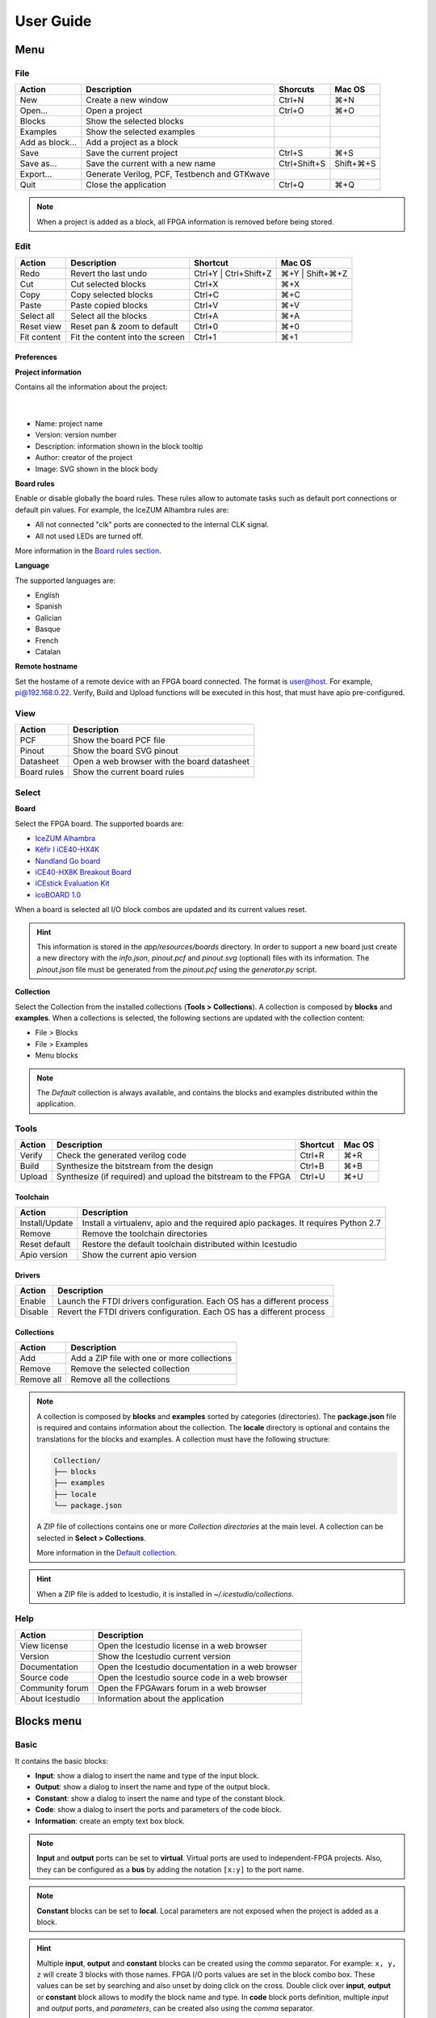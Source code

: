 .. _userguide:

User Guide
==========

.. image:: ../resources/images/userguide/main.png

Menu
----

File
````

+-----------------+----------------------------------------------+--------------+-----------+
|     Action      |                 Description                  |   Shorcuts   |  Mac OS   |
+=================+==============================================+==============+===========+
|       New       |             Create a new window              |    Ctrl+N    |    ⌘+N    |
+-----------------+----------------------------------------------+--------------+-----------+
|     Open...     |                Open a project                |    Ctrl+O    |    ⌘+O    |
+-----------------+----------------------------------------------+--------------+-----------+
|     Blocks      |           Show the selected blocks           |              |           |
+-----------------+----------------------------------------------+--------------+-----------+
|    Examples     |          Show the selected examples          |              |           |
+-----------------+----------------------------------------------+--------------+-----------+
| Add as block... |           Add a project as a block           |              |           |
+-----------------+----------------------------------------------+--------------+-----------+
|      Save       |           Save the current project           |    Ctrl+S    |    ⌘+S    |
+-----------------+----------------------------------------------+--------------+-----------+
|   Save as...    |       Save the current with a new name       | Ctrl+Shift+S | Shift+⌘+S |
+-----------------+----------------------------------------------+--------------+-----------+
|    Export...    | Generate Verilog, PCF, Testbench and GTKwave |              |           |
+-----------------+----------------------------------------------+--------------+-----------+
|      Quit       |            Close the application             |    Ctrl+Q    |    ⌘+Q    |
+-----------------+----------------------------------------------+--------------+-----------+

.. note::

  When a project is added as a block, all FPGA information is removed before being stored.

Edit
````

+-------------+---------------------------------+-----------------------+-----------------+
|   Action    |           Description           |       Shortcut        |     Mac OS      |
+=============+=================================+=======================+=================+
|    Redo     |      Revert the last undo       | Ctrl+Y | Ctrl+Shift+Z | ⌘+Y | Shift+⌘+Z |
+-------------+---------------------------------+-----------------------+-----------------+
|     Cut     |       Cut selected blocks       |        Ctrl+X         |       ⌘+X       |
+-------------+---------------------------------+-----------------------+-----------------+
|    Copy     |      Copy selected blocks       |        Ctrl+C         |       ⌘+C       |
+-------------+---------------------------------+-----------------------+-----------------+
|    Paste    |       Paste copied blocks       |        Ctrl+V         |       ⌘+V       |
+-------------+---------------------------------+-----------------------+-----------------+
| Select all  |      Select all the blocks      |        Ctrl+A         |       ⌘+A       |
+-------------+---------------------------------+-----------------------+-----------------+
| Reset view  |   Reset pan & zoom to default   |        Ctrl+0         |       ⌘+0       |
+-------------+---------------------------------+-----------------------+-----------------+
| Fit content | Fit the content into the screen |        Ctrl+1         |       ⌘+1       |
+-------------+---------------------------------+-----------------------+-----------------+

Preferences
'''''''''''

**Project information**

Contains all the information about the project:

  .. image:: ../resources/images/userguide/project-info.png

  |

* Name: project name
* Version: version number
* Description: information shown in the block tooltip
* Author: creator of the project
* Image: SVG shown in the block body

**Board rules**

Enable or disable globally the board rules. These rules allow to automate tasks such as default port connections or default pin values. For example, the IceZUM Alhambra rules are:

* All not connected "clk" ports are connected to the internal CLK signal.
* All not used LEDs are turned off.

More information in the `Board rules section <./rules.html>`_.

**Language**

The supported languages are:

* English
* Spanish
* Galician
* Basque
* French
* Catalan

**Remote hostname**

Set the hostame of a remote device with an FPGA board connected. The format is user@host. For example, pi@192.168.0.22. Verify, Build and Upload functions will be executed in this host, that must have apio pre-configured.

View
````

+-------------+---------------------------------------------+
|   Action    |                 Description                 |
+=============+=============================================+
|     PCF     |           Show the board PCF file           |
+-------------+---------------------------------------------+
|    Pinout   |          Show the board SVG pinout          |
+-------------+---------------------------------------------+
|  Datasheet  | Open a web browser with the board datasheet |
+-------------+---------------------------------------------+
| Board rules |         Show the current board rules        |
+-------------+---------------------------------------------+


Select
``````

**Board**

Select the FPGA board. The supported boards are:

* `IceZUM Alhambra <https://github.com/FPGAwars/icezum>`_
* `Kéfir I iCE40-HX4K <http://fpgalibre.sourceforge.net/Kefir/>`_
* `Nandland Go board <https://www.nandland.com/goboard/introduction.html>`_
* `iCE40-HX8K Breakout Board <http://www.latticesemi.com/en/Products/DevelopmentBoardsAndKits/iCE40HX8KBreakoutBoard.aspx>`_
* `iCEstick Evaluation Kit <http://www.pighixxx.com/test/portfolio-items/icestick/>`_
* `icoBOARD 1.0 <http://icoboard.org/about-icoboard.html>`_

When a board is selected all I/O block combos are updated and its current values reset.

.. hint::

  This information is stored in the `app/resources/boards` directory. In order to support a new board just create a new directory with the *info.json*, *pinout.pcf* and *pinout.svg* (optional) files with its information. The *pinout.json* file must be generated from the *pinout.pcf* using the *generator.py* script.

**Collection**

Select the Collection from the installed collections (**Tools > Collections**). A collection is composed by **blocks** and **examples**. When a collections is selected, the following sections are updated with the collection content:

* File > Blocks
* File > Examples
* Menu blocks

.. note::

  The *Default* collection is always available, and contains the blocks and examples distributed within the application.

Tools
`````

+--------+----------------------------------------------------------------+----------+--------+
| Action |                          Description                           | Shortcut | Mac OS |
+========+================================================================+==========+========+
| Verify |                Check the generated verilog code                |  Ctrl+R  |  ⌘+R   |
+--------+----------------------------------------------------------------+----------+--------+
| Build  |            Synthesize the bitstream from the design            |  Ctrl+B  |  ⌘+B   |
+--------+----------------------------------------------------------------+----------+--------+
| Upload |  Synthesize (if required) and upload the bitstream to the FPGA |  Ctrl+U  |  ⌘+U   |
+--------+----------------------------------------------------------------+----------+--------+

Toolchain
'''''''''

+----------------+-----------------------------------------------------------------------------------+
|     Action     |                                    Description                                    |
+================+===================================================================================+
| Install/Update | Install a virtualenv, apio and the required apio packages. It requires Python 2.7 |
+----------------+-----------------------------------------------------------------------------------+
|     Remove     |                         Remove the toolchain directories                          |
+----------------+-----------------------------------------------------------------------------------+
| Reset default  |             Restore the default toolchain distributed within Icestudio            |
+----------------+-----------------------------------------------------------------------------------+
|  Apio version  |                           Show the current apio version                           |
+----------------+-----------------------------------------------------------------------------------+

Drivers
'''''''

+---------+------------------------------------------------------------------------+
| Action  |                              Description                               |
+=========+========================================================================+
| Enable  | Launch the FTDI drivers configuration. Each OS has a different process |
+---------+------------------------------------------------------------------------+
| Disable | Revert the FTDI drivers configuration. Each OS has a different process |
+---------+------------------------------------------------------------------------+

Collections
'''''''''''

+------------+---------------------------------------------+
|   Action   |                 Description                 |
+============+=============================================+
|    Add     | Add a ZIP file with one or more collections |
+------------+---------------------------------------------+
|   Remove   |       Remove the selected collection        |
+------------+---------------------------------------------+
| Remove all |         Remove all the collections          |
+------------+---------------------------------------------+

.. note::

  A collection is composed by **blocks** and **examples** sorted by categories (directories). The **package.json** file is required and contains information about the collection. The **locale** directory is optional and contains the translations for the blocks and examples. A collection must have the following structure:

  .. code::

    Collection/
    ├── blocks
    ├── examples
    ├── locale
    └── package.json


  A ZIP file of collections contains one or more *Collection directories* at the main level. A collection can be selected in **Select > Collections**.

  More information in the `Default collection <https://github.com/FPGAwars/icestudio/tree/develop/app/resources/collection>`_.

.. hint::

    When a ZIP file is added to Icestudio, it is installed in `~/.icestudio/collections`.


Help
````

+-----------------+---------------------------------------------------+
|     Action      |                    Description                    |
+=================+===================================================+
|  View license   |    Open the Icestudio license in a web browser    |
+-----------------+---------------------------------------------------+
|     Version     |       Show the Icestudio current version          |
+-----------------+---------------------------------------------------+
|  Documentation  | Open the Icestudio documentation in a web browser |
+-----------------+---------------------------------------------------+
|   Source code   |  Open the Icestudio source code in a web browser  |
+-----------------+---------------------------------------------------+
| Community forum |     Open the FPGAwars forum in a web browser      |
+-----------------+---------------------------------------------------+
| About Icestudio |         Information about the application         |
+-----------------+---------------------------------------------------+



Blocks menu
-----------

Basic
`````

It contains the basic blocks:

* **Input**: show a dialog to insert the name and type of the input block.
* **Output**: show a dialog to insert the name and type of the output block.
* **Constant**: show a dialog to insert the name and type of the constant block.
* **Code**: show a dialog to insert the ports and parameters of the code block.
* **Information**: create an empty text box block.

.. note::

  **Input** and **output** ports can be set to **virtual**. Virtual ports are used to independent-FPGA projects.
  Also, they can be configured as a **bus** by adding the notation ``[x:y]`` to the port name.

.. note::

  **Constant** blocks can be set to **local**. Local parameters are not exposed when the project is added as a block.

.. hint::

  Multiple **input**, **output** and **constant** blocks can be created using the `comma` separator. For example: ``x, y, z`` will create 3 blocks with those names. FPGA I/O ports values are set in the block combo box. These values can be set by searching and also unset by doing click on the cross.
  Double click over **input**, **output** or **constant** block allows to modify the block name and type.
  In **code** block ports definition, multiple *input* and *output* ports, and *parameters*, can be created also using the `comma` separator.


Stored blocks and collections
`````````````````````````````

It contains all stored blocks sorted by categories. This menu is generated when the application starts. It can show the Default blocks or any installed collection.

Design
------

This is the main panel. It contains the blocks and the wires.


Pan & Zoom
``````````

Pan is performed using the **Ctrl + mouse left button** or **mouse right button** over the background. Zoom is performed using **mouse wheel**. Both values can be reset in *Edit > Reset view*.

.. image:: ../resources/images/userguide/pan-zoom.png


Select
``````

Block selection is performed using the **mouse left button**. Blocks can be **selected/unselected** individually using **left-click/Shift+left-click**, respectively. In addition, several blocks can be selected by a **selection box**. When using the **Shift key**, the new selection is added to the previous one. A selection is canceled when the background is **left-clicked**.

.. image:: ../resources/images/userguide/select.png

Move blocks
```````````

Any block or blocks selection can be moved in the design using the **mouse left button** over the block or the selection. Also a blocks selection can be moved with the **arrow keys**.

.. image:: ../resources/images/userguide/move.png

Resize text blocks
``````````````````

**Code** and **Information** blocks can be resized with the resize tool in the **bottom-right corner** of the block.

.. image:: ../resources/images/userguide/resize.png

Block examination
`````````````````

Non-basic blocks can be read only examined by **double clicking** the block using the **mouse left button**. This is a recursive action. In order to go back, click on the **< back** link or press the **back key**.

During the examination, pan, zoom and code navigation are enabled. Also the 'Reset view' and 'Fit content' actions.

.. image:: ../resources/images/userguide/examination.png

.. note::

  The examination path is stored in the **breadcrumbs**. This allows to go back to any previous block.


Undo/Redo
``````````

Icestudio allows to undo/redo the following actions:

* Add or remove a block.
* Add or remove a wire.
* Move a block or a blocks selection.
* Edit an I/O block: name, type and value.
* Edit a Constant block: name, type and value.
* Edit a Code block: ports, parameters and content.
* Edit an Information block: content.
* Change the board.


Take a snapshot
---------------

Taking a **png** snapshot of the application is as easy as press **Ctrl+P**. A save dialog appears to set the name and the path of the captured image.

